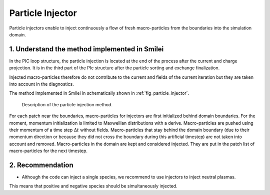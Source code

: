 Particle Injector
================================================================================

Particle injectors enable to inject continuously a flow of fresh macro-particles from the boundaries
into the simulation domain.

1. Understand the method implemented in Smilei
^^^^^^^^^^^^^^^^^^^^^^^^^^^^^^^^^^^^^^^^^^^^^^^^^^^^^^^^^^^^^^^^^^^^^^^^^^^^^^^^

In the PIC loop structure, the particle injection is located at the end of the process
after the current and charge projection. It is in the third part of the PIc structure after
the particle sorting and exchange finalization.
            
Injected macro-particles therefore do not contribute to the current and fields of the current iteration
but they are taken into account in the diagnostics.

The method implemented in Smilei in schematically shown in :ref:`fig_particle_injector`.

.. _fig_particle_injector:

.. figure:: _static/figures/particle_injector.png
    :width: 100%

    Description of the particle injection method.
    
For each patch near the boundaries, macro-particles for injectors are first initialized behind domain boundaries.
For the moment, momentum initialization is limited to Maxwellian distributions with a derive.
Macro-particles are pushed using their momentum of a time step :math:`\Delta t` without fields.
Macro-particles that stay behind the domain boundary (due to their momentum direction or because they did not
cross the boundary during this artificial timestep) are not taken into account and removed.
Macro-particles in the domain are kept and considered injected.
They are put in the patch list of macro-particles for the next timestep.

2. Recommendation
^^^^^^^^^^^^^^^^^^^^^^^^^^^^^^^^^^^^^^^^^^^^^^^^^^^^^^^^^^^^^^^^^^^^^^^^^^^^^^^^

- Although the code can inject a single species, we recommend to use injectors to inject neutral plasmas.
This means that positive and negative species should be simultaneously injected.
